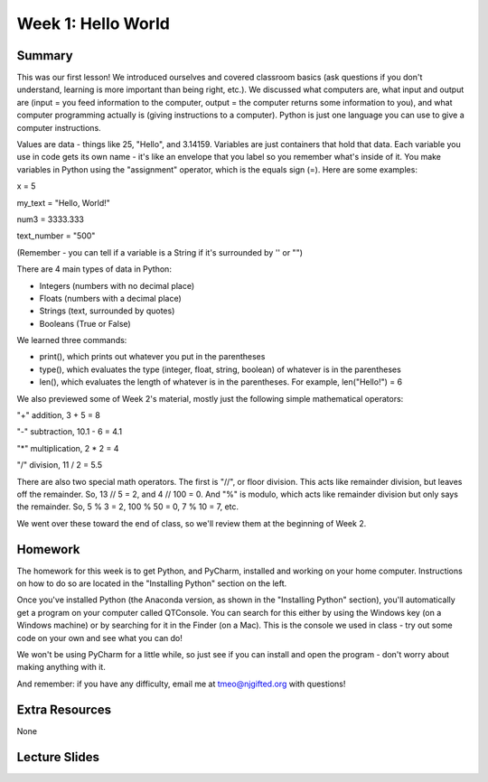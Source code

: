 Week 1: Hello World
===================

Summary
^^^^^^^

This was our first lesson! We introduced ourselves and covered classroom basics (ask questions if you don't understand, learning is more important than being right, etc.). We discussed what computers are, what input and output are (input = you feed information to the computer, output = the computer returns some information to you), and what computer programming actually is (giving instructions to a computer). Python is just one language you can use to give a computer instructions. 

Values are data - things like 25, "Hello", and 3.14159. Variables are just containers that hold that data. Each variable you use in code gets its own name - it's like an envelope that you label so you remember what's inside of it. You make variables in Python using the "assignment" operator, which is the equals sign (=). Here are some examples:

x = 5

my_text = "Hello, World!"

num3 = 3333.333

text_number = "500"

(Remember - you can tell if a variable is a String if it's surrounded by '' or "")

There are 4 main types of data in Python: 

- Integers (numbers with no decimal place)
- Floats (numbers with a decimal place)
- Strings (text, surrounded by quotes)
- Booleans (True or False)

We learned three commands: 

- print(), which prints out whatever you put in the parentheses
- type(), which evaluates the type (integer, float, string, boolean) of whatever is in the parentheses
- len(), which evaluates the length of whatever is in the parentheses. For example, len("Hello!") = 6 

We also previewed some of Week 2's material, mostly just the following simple mathematical operators:

"+" addition, 3 + 5 = 8

"-" subtraction, 10.1 - 6 = 4.1

"*" multiplication, 2 * 2 = 4

"/" division, 11 / 2 = 5.5

There are also two special math operators. The first is "//", or floor division. This acts like remainder division, but leaves off the remainder. So, 13 // 5 = 2, and 4 // 100 = 0. And "%" is modulo, which acts like remainder division but only says the remainder. So, 5 % 3 = 2, 100 % 50 = 0, 7 % 10 = 7, etc.

We went over these toward the end of class, so we'll review them at the beginning of Week 2.

Homework
^^^^^^^^

The homework for this week is to get Python, and PyCharm, installed and working on your home computer. Instructions on how to do so are located in the "Installing Python" section on the left.

Once you've installed Python (the Anaconda version, as shown in the "Installing Python" section), you'll automatically get a program on your computer called QTConsole. You can search for this either by using the Windows key (on a Windows machine) or by searching for it in the Finder (on a Mac). This is the console we used in class - try out some code on your own and see what you can do!

We won't be using PyCharm for a little while, so just see if you can install and open the program - don't worry about making anything with it.

And remember: if you have any difficulty, email me at tmeo@njgifted.org with questions!


Extra Resources
^^^^^^^^^^^^^^^

None

Lecture Slides
^^^^^^^^^^^^^^

.. raw:: html

    <iframe src="https://docs.google.com/presentation/d/1VooZX3UuZgSBDn-Seks38QQiTxtDkah3YxJLf9wG-as/embed?start=false&loop=false&delayms=30000" frameborder="0" width="480" height="299" allowfullscreen="true" mozallowfullscreen="true" webkitallowfullscreen="true"></iframe>
